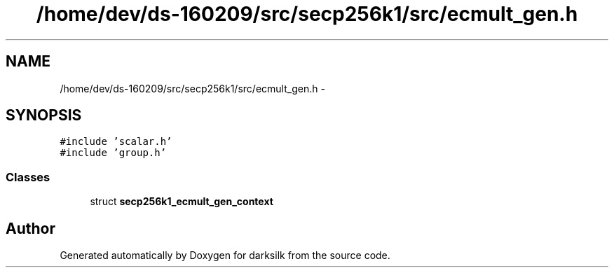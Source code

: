 .TH "/home/dev/ds-160209/src/secp256k1/src/ecmult_gen.h" 3 "Wed Feb 10 2016" "Version 1.0.0.0" "darksilk" \" -*- nroff -*-
.ad l
.nh
.SH NAME
/home/dev/ds-160209/src/secp256k1/src/ecmult_gen.h \- 
.SH SYNOPSIS
.br
.PP
\fC#include 'scalar\&.h'\fP
.br
\fC#include 'group\&.h'\fP
.br

.SS "Classes"

.in +1c
.ti -1c
.RI "struct \fBsecp256k1_ecmult_gen_context\fP"
.br
.in -1c
.SH "Author"
.PP 
Generated automatically by Doxygen for darksilk from the source code\&.
